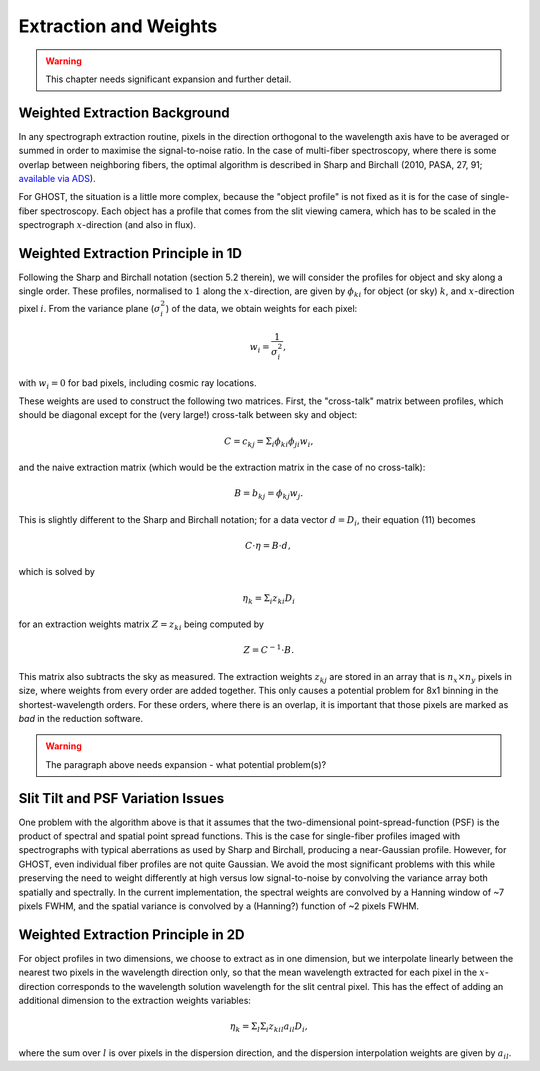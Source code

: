 .. extraction:

.. _GHOST_extraction_weights:

**********************
Extraction and Weights
**********************

.. warning:: This chapter needs significant expansion and further detail.

Weighted Extraction Background
==============================

In any spectrograph extraction routine, pixels in the direction orthogonal to the 
wavelength axis have to be averaged or summed in order to maximise the
signal-to-noise ratio.
In the case of multi-fiber spectroscopy, where there is some overlap between neighboring
fibers, the optimal algorithm is described in
Sharp and Birchall (2010, PASA, 27, 91;
`available via ADS <http://adsabs.harvard.edu/abs/2010PASA...27...91S>`_).

For GHOST, the situation is a little more complex, because the "object profile" is not
fixed as it is for the case of single-fiber spectroscopy. Each object has a profile
that comes from the slit viewing camera, which has to be scaled in the
spectrograph :math:`x`-direction (and also in flux).

Weighted Extraction Principle in 1D
===================================

Following the Sharp and Birchall notation (section 5.2 therein), we will
consider the profiles
for object and sky along a single order. These profiles, normalised to :math:`1`
along the :math:`x`-direction, are given by :math:`\phi_{ki}` for
object (or sky) :math:`k`, and :math:`x`-direction pixel :math:`i`.
From the variance plane (:math:`\sigma_i^2`) of the data, we obtain weights
for each pixel:

.. math::
    w_i = \frac{1}{\sigma_i^2},
    
with :math:`w_i=0` for bad pixels, including cosmic ray locations.

These weights are used to construct the following two matrices. First, the "cross-talk"
matrix between profiles, which should be diagonal except for the (very large!) 
cross-talk between sky and object:

.. math::
    C = c_{kj} = \Sigma_i \phi_{ki} \phi_{ji} w_i\textrm{,}

and the naive extraction matrix (which would be the extraction matrix in the case of
no cross-talk):

.. math::
    B = b_{kj} = \phi_{kj} w_j\textrm{.}

This is slightly different to the Sharp and Birchall notation; for a data vector
:math:`d=D_i`, their equation (11) becomes

.. math::
    C \cdot \eta = B \cdot d,
    
which is solved by

.. math::
    \eta_k = \Sigma_i z_{ki} D_i
    
for an extraction weights matrix :math:`Z=z_{ki}` being computed by

.. math::
    Z = C^{-1} \cdot B\textrm{.}

This matrix also subtracts the sky as measured. The extraction weights :math:`z_{kj}` 
are stored in an array that is :math:`n_x \times n_y` pixels
in size, where weights from every order are added together. This only causes a potential
problem for 8x1 binning in the shortest-wavelength orders. For these orders, where there
is an overlap, it is important that those pixels are marked as `bad` in the reduction 
software.

.. warning:: The paragraph above needs expansion - what potential problem(s)?

Slit Tilt and PSF Variation Issues
==================================

One problem with the algorithm above is that it assumes that the two-dimensional 
point-spread-function (PSF) is the product of spectral and spatial point spread functions.
This is the case for single-fiber profiles imaged with spectrographs with typical
aberrations as used by Sharp and Birchall, producing a near-Gaussian profile. 
However, for GHOST, even individual
fiber profiles are not quite Gaussian. We avoid the most significant problems with this
while preserving the need to weight differently at high versus low signal-to-noise by
convolving the variance array both spatially and spectrally. In the current implementation,
the spectral weights are convolved by a Hanning window of ~7 pixels FWHM, and the spatial
variance is convolved by a (Hanning?) function of ~2 pixels FWHM.

Weighted Extraction Principle in 2D
===================================

For object profiles in two dimensions, we choose to extract as in one dimension, but
we interpolate linearly between the nearest two pixels in the wavelength direction only, 
so that the mean wavelength extracted for each pixel in the :math:`x`-direction corresponds
to the wavelength solution wavelength for the slit central pixel. This has the effect
of adding an additional dimension to the extraction weights variables:

.. math::
    \eta_k = \Sigma_l \Sigma_i z_{kil} a_{il} D_i\textrm{,}

where the sum over :math:`l` is over pixels in the dispersion direction, and the dispersion
interpolation weights are given by :math:`a_{il}`.